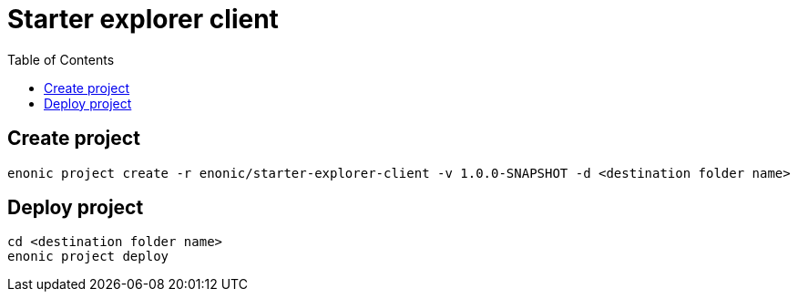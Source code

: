 = Starter explorer client
:toc: right

== Create project

```bash
enonic project create -r enonic/starter-explorer-client -v 1.0.0-SNAPSHOT -d <destination folder name>
```


== Deploy project

```bash
cd <destination folder name>
enonic project deploy
```
